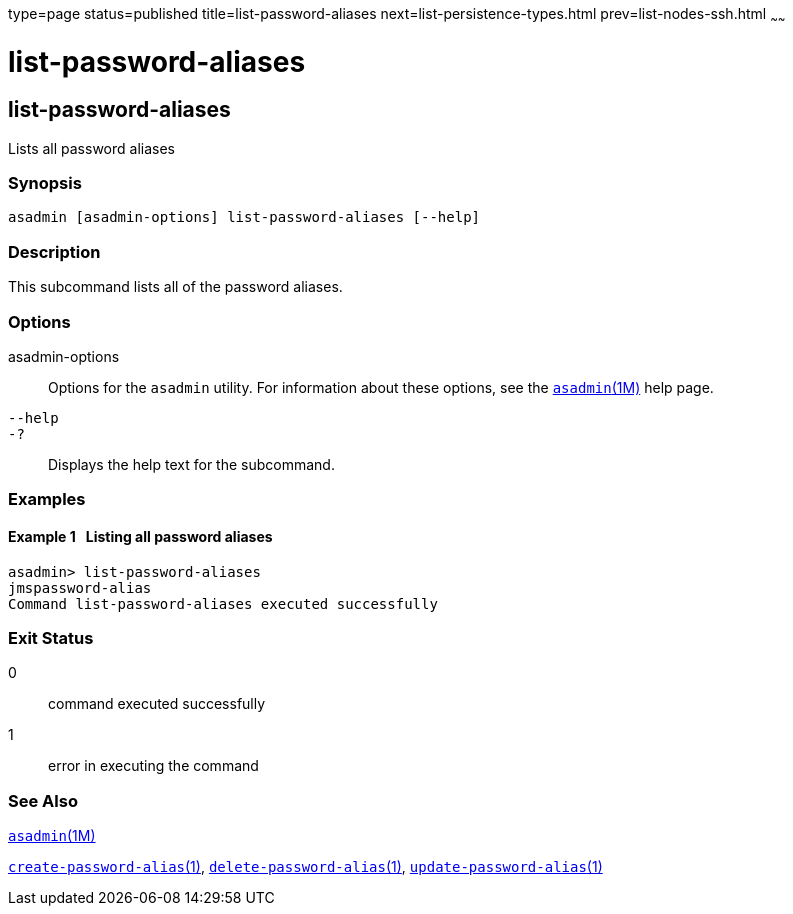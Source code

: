 type=page
status=published
title=list-password-aliases
next=list-persistence-types.html
prev=list-nodes-ssh.html
~~~~~~

= list-password-aliases

[[list-password-aliases-1]][[GSRFM00190]][[list-password-aliases]]

== list-password-aliases

Lists all password aliases

[[sthref1736]]

=== Synopsis

[source]
----
asadmin [asadmin-options] list-password-aliases [--help]
----

[[sthref1737]]

=== Description

This subcommand lists all of the password aliases.

[[sthref1738]]

=== Options

asadmin-options::
  Options for the `asadmin` utility. For information about these
  options, see the link:asadmin.html#asadmin-1m[`asadmin`(1M)] help page.
`--help`::
`-?`::
  Displays the help text for the subcommand.

[[sthref1739]]

=== Examples

[[GSRFM700]][[sthref1740]]

==== Example 1   Listing all password aliases

[source]
----
asadmin> list-password-aliases
jmspassword-alias
Command list-password-aliases executed successfully
----

[[sthref1741]]

=== Exit Status

0::
  command executed successfully
1::
  error in executing the command

[[sthref1742]]

=== See Also

link:asadmin.html#asadmin-1m[`asadmin`(1M)]

link:create-password-alias.html#create-password-alias-1[`create-password-alias`(1)],
link:delete-password-alias.html#delete-password-alias-1[`delete-password-alias`(1)],
link:update-password-alias.html#update-password-alias-1[`update-password-alias`(1)]


